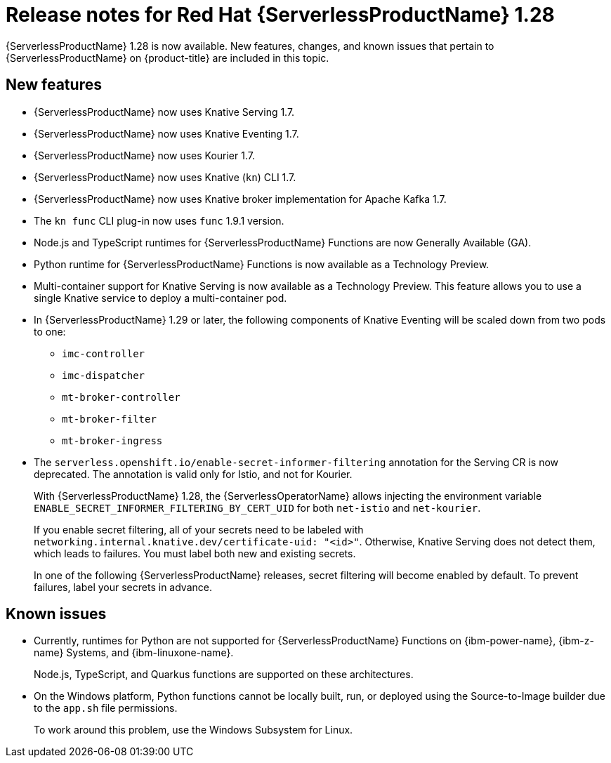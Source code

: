 // Module included in the following assemblies
//
// * /serverless/serverless-release-notes.adoc

:_mod-docs-content-type: REFERENCE
[id="serverless-rn-1-28-0_{context}"]
= Release notes for Red Hat {ServerlessProductName} 1.28

{ServerlessProductName} 1.28 is now available. New features, changes, and known issues that pertain to {ServerlessProductName} on {product-title} are included in this topic.

[id="new-features-1-28-0_{context}"]
== New features

* {ServerlessProductName} now uses Knative Serving 1.7.
* {ServerlessProductName} now uses Knative Eventing 1.7.
* {ServerlessProductName} now uses Kourier 1.7.
* {ServerlessProductName} now uses Knative (`kn`) CLI 1.7.
* {ServerlessProductName} now uses Knative broker implementation for Apache Kafka 1.7.
* The `kn func` CLI plug-in now uses `func` 1.9.1 version.

* Node.js and TypeScript runtimes for {ServerlessProductName} Functions are now Generally Available (GA).

* Python runtime for {ServerlessProductName} Functions is now available as a Technology Preview.

* Multi-container support for Knative Serving is now available as a Technology Preview. This feature allows you to use a single Knative service to deploy a multi-container pod.

* In {ServerlessProductName} 1.29 or later, the following components of Knative Eventing will be scaled down from two pods to one:
+
--
* `imc-controller`
* `imc-dispatcher`
* `mt-broker-controller`
* `mt-broker-filter`
* `mt-broker-ingress`
--

* The `serverless.openshift.io/enable-secret-informer-filtering` annotation for the Serving CR is now deprecated. The annotation is valid only for Istio, and not for Kourier.
+
With {ServerlessProductName} 1.28, the {ServerlessOperatorName} allows injecting the environment variable `ENABLE_SECRET_INFORMER_FILTERING_BY_CERT_UID` for both `net-istio` and `net-kourier`.
+
If you enable secret filtering, all of your secrets need to be labeled with  `networking.internal.knative.dev/certificate-uid: "<id>"`. Otherwise, Knative Serving does not detect them, which leads to failures. You must label both new and existing secrets.
+
In one of the following {ServerlessProductName} releases, secret filtering will become enabled by default. To prevent failures, label your secrets in advance.

[id="known-issues-1-28-0_{context}"]
== Known issues

* Currently, runtimes for Python are not supported for {ServerlessProductName} Functions on {ibm-power-name}, {ibm-z-name} Systems, and {ibm-linuxone-name}.
+
Node.js, TypeScript, and Quarkus functions are supported on these architectures.

* On the Windows platform, Python functions cannot be locally built, run, or deployed using the Source-to-Image builder due to the `app.sh` file permissions.
+
To work around this problem, use the Windows Subsystem for Linux.